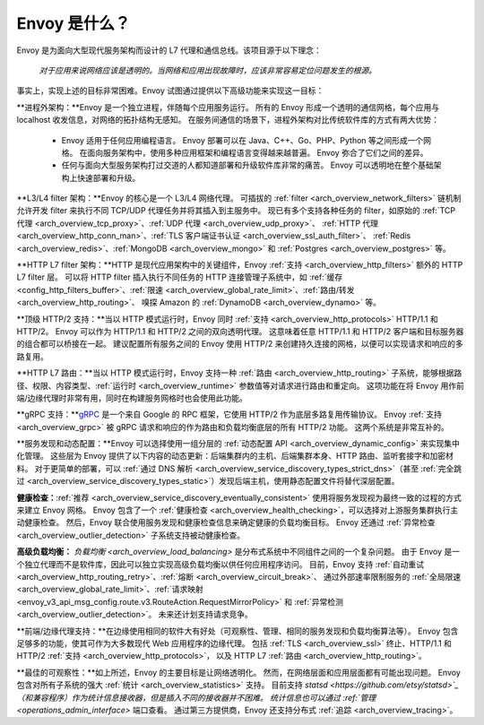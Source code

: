 Envoy 是什么？
------------

Envoy 是为面向大型现代服务架构而设计的 L7 代理和通信总线。该项目源于以下理念：

  *对于应用来说网络应该是透明的。当网络和应用出现故障时，应该非常容易定位问题发生的根源。*

事实上，实现上述的目标非常困难。Envoy 试图通过提供以下高级功能来实现这一目标：

**进程外架构：**Envoy 是一个独立进程，伴随每个应用服务运行。
所有的 Envoy 形成一个透明的通信网格，每个应用与 localhost 收发信息，对网络的拓扑结构无感知。
在服务间通信的场景下，进程外架构对比传统软件库的方式有两大优势：

  * Envoy 适用于任何应用编程语言。
    Envoy 部署可以在 Java、C++、Go、PHP、Python 等之间形成一个网格。
    在面向服务架构中，使用多种应用框架和编程语言变得越来越普遍。
    Envoy 弥合了它们之间的差异。

  * 任何与面向大型服务架构打过交道的人都知道部署和升级软件库非常的痛苦。
    Envoy 可以透明地在整个基础架构上快速部署和升级。

**L3/L4 filter 架构：**Envoy 的核心是一个 L3/L4 网络代理。
可插拔的 :ref:`filter <arch_overview_network_filters>` 链机制允许开发 filter 来执行不同 TCP/UDP 代理任务并将其插入到主服务中。
现已有多个支持各种任务的 filter，如原始的 :ref:`TCP 代理 <arch_overview_tcp_proxy>`、:ref:`UDP 代理 <arch_overview_udp_proxy>`、
:ref:`HTTP 代理 <arch_overview_http_conn_man>`、:ref:`TLS 客户端证书认证 <arch_overview_ssl_auth_filter>`、
:ref:`Redis <arch_overview_redis>`、:ref:`MongoDB <arch_overview_mongo>` 和 :ref:`Postgres <arch_overview_postgres>` 等。

**HTTP L7 filter 架构：**HTTP 是现代应用架构中的关键组件，Envoy :ref:`支持 <arch_overview_http_filters>` 额外的 HTTP L7 filter 层。
可以将 HTTP filter 插入执行不同任务的 HTTP 连接管理子系统中，如 :ref:`缓存 <config_http_filters_buffer>`、:ref:`限速 <arch_overview_global_rate_limit>`、:ref:`路由/转发 <arch_overview_http_routing>`、
嗅探 Amazon 的 :ref:`DynamoDB <arch_overview_dynamo>` 等。

**顶级 HTTP/2 支持：**当以 HTTP 模式运行时，Envoy 同时 :ref:`支持 <arch_overview_http_protocols>` HTTP/1.1 和 HTTP/2。
Envoy 可以作为 HTTP/1.1 和 HTTP/2 之间的双向透明代理。
这意味着任意 HTTP/1.1 和 HTTP/2 客户端和目标服务器的组合都可以桥接在一起。
建议配置所有服务之间的 Envoy 使用 HTTP/2 来创建持久连接的网格，以便可以实现请求和响应的多路复用。

**HTTP L7 路由：**当以 HTTP 模式运行时，Envoy 支持一种 :ref:`路由 <arch_overview_http_routing>` 子系统，能够根据路径、权限、内容类型、:ref:`运行时 <arch_overview_runtime>` 参数值等对请求进行路由和重定向。
这项功能在将 Envoy 用作前端/边缘代理时非常有用，同时在构建服务网格时也会使用此功能。

**gRPC 支持：**`gRPC <https://www.grpc.io/>`_ 是一个来自 Google 的 RPC 框架，它使用 HTTP/2 作为底层多路复用传输协议。
Envoy :ref:`支持 <arch_overview_grpc>` 被 gRPC 请求和响应的作为路由和负载均衡底层的所有 HTTP/2 功能。
这两个系统是非常互补的。

**服务发现和动态配置：**Envoy 可以选择使用一组分层的 :ref:`动态配置 API <arch_overview_dynamic_config>` 来实现集中化管理。
这些层为 Envoy 提供了以下内容的动态更新：后端集群内的主机、后端集群本身、HTTP 路由、监听套接字和加密材料。
对于更简单的部署，可以 :ref:`通过 DNS 解析 <arch_overview_service_discovery_types_strict_dns>`（甚至 :ref:`完全跳过 <arch_overview_service_discovery_types_static>`）发现后端主机，使用静态配置文件将替代深层配置。

**健康检查：**:ref:`推荐 <arch_overview_service_discovery_eventually_consistent>` 使用将服务发现视为最终一致的过程的方式来建立 Envoy 网格。
Envoy 包含了一个 :ref:`健康检查 <arch_overview_health_checking>`，可以选择对上游服务集群执行主动健康检查。
然后，Envoy 联合使用服务发现和健康检查信息来确定健康的负载均衡目标。
Envoy 还通过 :ref:`异常检查 <arch_overview_outlier_detection>` 子系统支持被动健康检查。

**高级负载均衡：** `负载均衡 <arch_overview_load_balancing>` 是分布式系统中不同组件之间的一个复杂问题。
由于 Envoy 是一个独立代理而不是软件库，因此可以独立实现高级负载均衡以供任何应用程序访问。
目前，Envoy 支持 :ref:`自动重试 <arch_overview_http_routing_retry>`、:ref:`熔断 <arch_overview_circuit_break>`、
通过外部速率限制服务的 :ref:`全局限速 <arch_overview_global_rate_limit>`、:ref:`请求映射 <envoy_v3_api_msg_config.route.v3.RouteAction.RequestMirrorPolicy>`
和 :ref:`异常检测 <arch_overview_outlier_detection>`。
未来还计划支持请求竞争。

**前端/边缘代理支持：**在边缘使用相同的软件大有好处（可观察性、管理、相同的服务发现和负载均衡算法等）。
Envoy 包含足够多的功能，使其可作为大多数现代 Web 应用程序的边缘代理。
包括 :ref:`TLS <arch_overview_ssl>` 终止、HTTP/1.1 和 HTTP/2 :ref:`支持 <arch_overview_http_protocols>`，
以及 HTTP L7 :ref:`路由 <arch_overview_http_routing>`。

**最佳的可观察性：**如上所述，Envoy 的主要目标是让网络透明化。
然而，在网络层面和应用层面都有可能出现问题。
Envoy 包含对所有子系统的强大 :ref:`统计 <arch_overview_statistics>` 支持。
目前支持 `statsd <https://github.com/etsy/statsd>`_（和兼容程序）作为统计信息接收器，但是插入不同的接收器并不困难。
统计信息也可以通过 :ref:`管理 <operations_admin_interface>` 端口查看。
通过第三方提供商，Envoy 还支持分布式 :ref:`追踪 <arch_overview_tracing>`。
